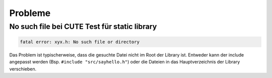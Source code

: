 Probleme
========

No such file bei CUTE Test für static library
---------------------------------------------

.. code::

    fatal error: xyx.h: No such file or directory


Das Problem ist typischerweise, dass die gesuchte Datei nicht im Root der Library ist. Entweder kann der include angepasst werden (Bsp. ``#include "src/sayhello.h"``) oder die Dateien in das Hauptverzeichnis der Library verschieben.
